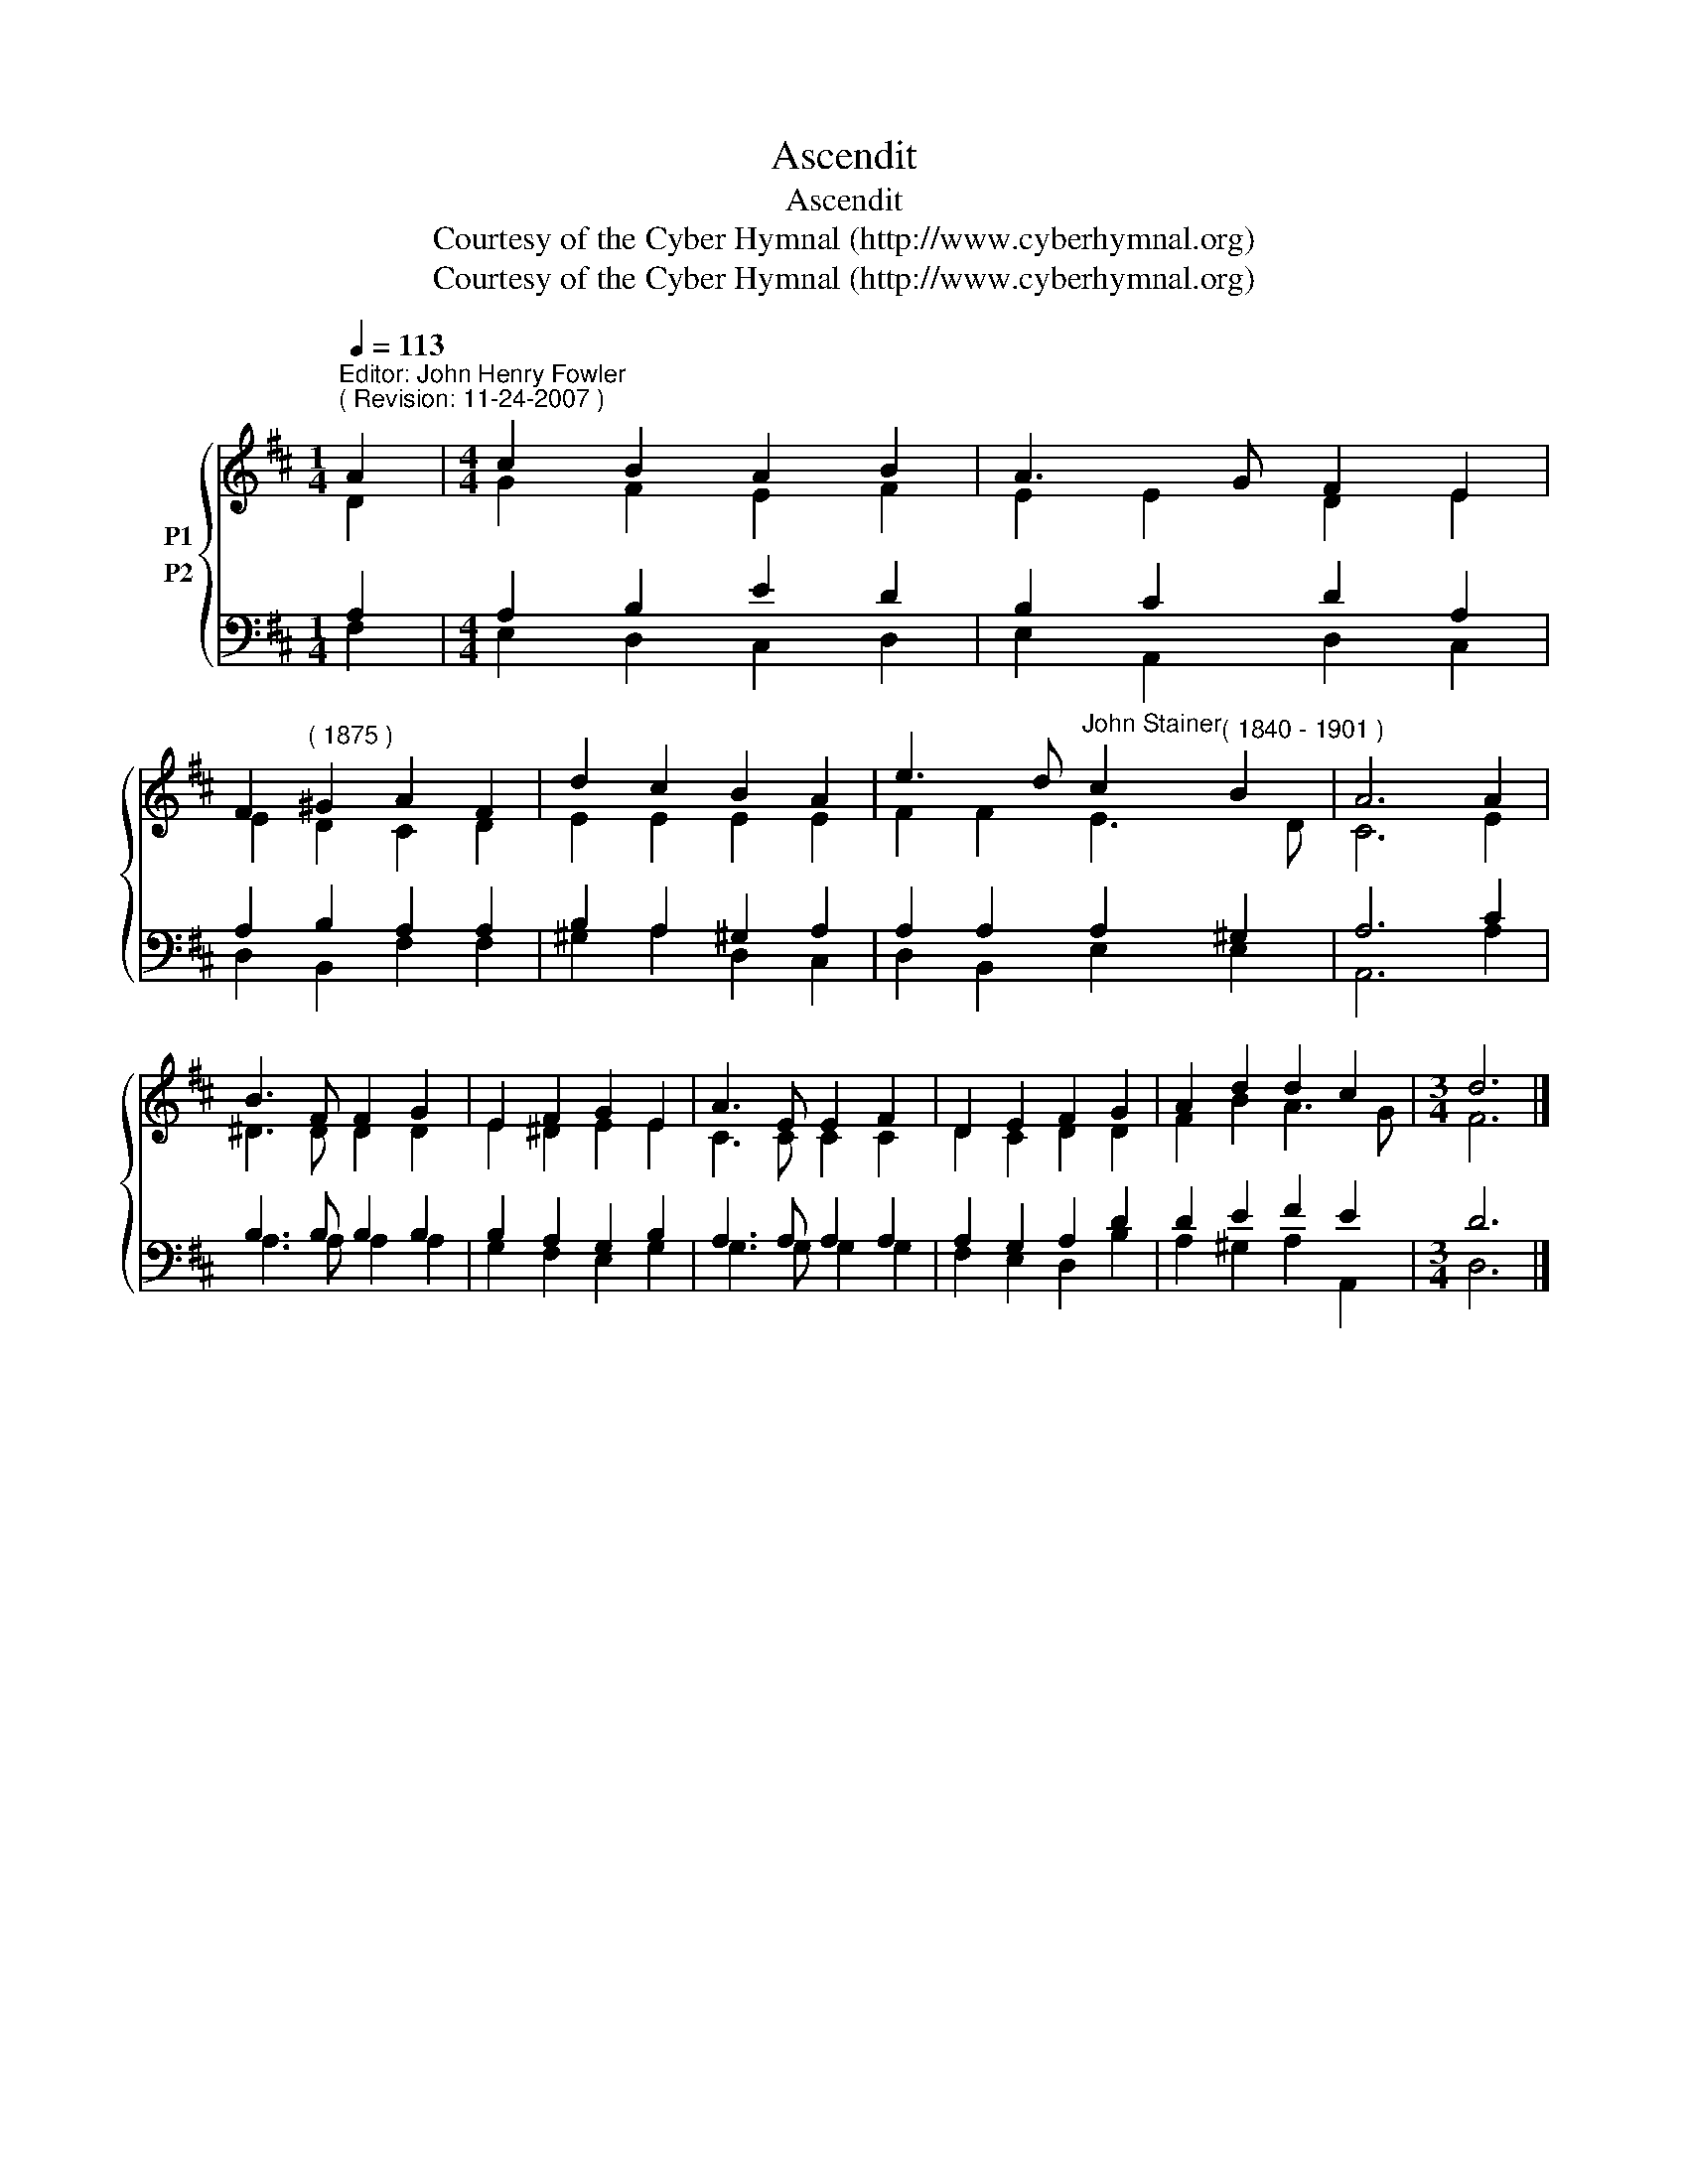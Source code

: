 X:1
T:Ascendit
T:Ascendit
T:Courtesy of the Cyber Hymnal (http://www.cyberhymnal.org)
T:Courtesy of the Cyber Hymnal (http://www.cyberhymnal.org)
Z:Courtesy of the Cyber Hymnal (http://www.cyberhymnal.org)
%%score { ( 1 2 ) ( 3 4 ) }
L:1/8
Q:1/4=113
M:1/4
K:D
V:1 treble nm="P1"
V:2 treble 
V:3 bass nm="P2"
V:4 bass 
V:1
"^Editor: John Henry Fowler""^( Revision: 11-24-2007 )" A2 |[M:4/4] c2 B2 A2 B2 | A3 G F2 E2 | %3
 F2"^( 1875 )" ^G2 A2 F2 | d2 c2 B2 A2 | e3 d"^John Stainer" c2"^( 1840 - 1901 )" B2 | A6 A2 | %7
 B3 F F2 G2 | E2 F2 G2 E2 | A3 E E2 F2 | D2 E2 F2 G2 | A2 d2 d2 c2 |[M:3/4] d6 |] %13
V:2
 D2 |[M:4/4] G2 F2 E2 F2 | E2 E2 D2 E2 | E2 D2 C2 D2 | E2 E2 E2 E2 | F2 F2 E3 D | C6 E2 | %7
 ^D3 D D2 D2 | E2 ^D2 E2 E2 | C3 C C2 C2 | D2 C2 D2 D2 | F2 B2 A3 G |[M:3/4] F6 |] %13
V:3
 A,2 |[M:4/4] A,2 B,2 E2 D2 | B,2 C2 D2 A,2 | A,2 B,2 A,2 A,2 | B,2 A,2 ^G,2 A,2 | %5
 A,2 A,2 A,2 ^G,2 | A,6 C2 | B,3 B, B,2 B,2 | B,2 A,2 G,2 B,2 | A,3 A, A,2 A,2 | A,2 G,2 A,2 D2 | %11
 D2 E2 F2 E2 |[M:3/4] D6 |] %13
V:4
 F,2 |[M:4/4] E,2 D,2 C,2 D,2 | E,2 A,,2 D,2 C,2 | D,2 B,,2 F,2 F,2 | ^G,2 A,2 D,2 C,2 | %5
 D,2 B,,2 E,2 E,2 | A,,6 A,2 | A,3 A, A,2 A,2 | G,2 F,2 E,2 G,2 | G,3 G, G,2 G,2 | %10
 F,2 E,2 D,2 B,2 | A,2 ^G,2 A,2 A,,2 |[M:3/4] D,6 |] %13


